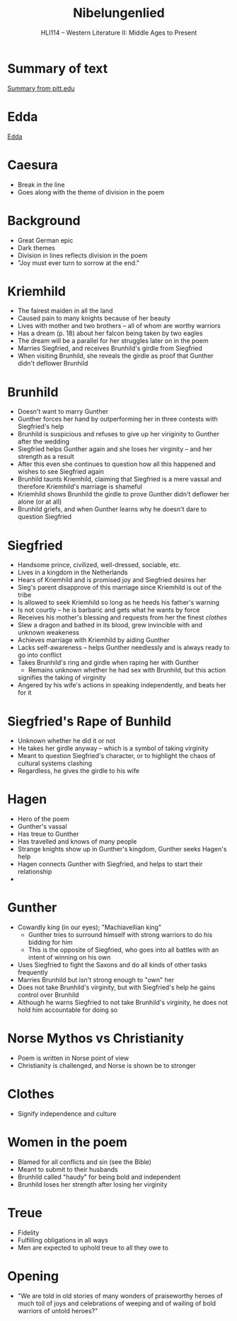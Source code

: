 #+TITLE: Nibelungenlied
#+OPTIONS: toc:nil date:nil num:nil author:nil
#+STARTUP: noindent showall
#+SUBTITLE: HLI114 -- Western Literature II: Middle Ages to Present
#+LaTeX_HEADER: \usepackage[margin=1.0in]{geometry}
#+LaTeX_HEADER: \renewcommand\labelitemi{-}
#+LaTeX_HEADER: \setlength{\parindent}{0pt}

* Summary of text 
[[https://www.pitt.edu/~dash/nibelungenlied.html][Summary from pitt.edu]]

* Edda
[[https://en.wikipedia.org/wiki/Edda][Edda]]

* Caesura 
- Break in the line 
- Goes along with the theme of division in the poem

* Background
- Great German epic
- Dark themes 
- Division in lines reflects division in the poem
- "Joy must ever turn to sorrow at the end."

* Kriemhild
- The fairest maiden in all the land
- Caused pain to many knights because of her beauty
- Lives with mother and two brothers -- all of whom are worthy warriors 
- Has a dream (p. 18) about her falcon being taken by two eagles
- The dream will be a parallel for her struggles later on in the poem
- Marries Siegfried, and receives Brunhild's girdle from Siegfried 
- When visiting Brunhild, she reveals the girdle as proof that Gunther didn't deflower Brunhild

* Brunhild
- Doesn't want to marry Gunther 
- Gunther forces her hand by outperforming her in three contests with Siegfried's help 
- Brunhild is suspicious and refuses to give up her viriginity to Gunther after the wedding
- Siegfried helps Gunther again and she loses her virginity -- and her strength as a result
- After this even she continues to question how all this happened and wishes to see Siegfried again 
- Brunhild taunts Kriemhild, claiming that Siegfried is a mere vassal and therefore Kriemhild's marriage is shameful
- Kriemhild shows Brunhild the girdle to prove Gunther didn't deflower her alone (or at all)
- Brunhild griefs, and when Gunther learns why he doesn't dare to question Siegfried

* Siegfried
- Handsome prince, civilized, well-dressed, sociable, etc.
- Lives in a kingdom in the Netherlands
- Hears of Kriemhild and is promised joy and Siegfried desires her 
- Sieg's parent disapprove of this marriage since Kriemhild is out of the tribe
- Is allowed to seek Kriemhild so long as he heeds his father's warning
- Is not courtly -- he is barbaric and gets what he wants by force 
- Receives his mother's blessing and requests from her the finest /clothes/
- Slew a dragon and bathed in its blood, grew invincible with and unknown weakeness
- Achieves marriage with Kriemhild by aiding Gunther
- Lacks self-awareness -- helps Gunther needlessly and is always ready to go into conflict
- Takes Brunhild's ring and girdle when raping her with Gunther 
    - Remains unknown whether he had sex with Brunhild, but this action
    signifies the taking of virginity
- Angered by his wife's actions in speaking independently, and beats her for it

* Siegfried's Rape of Bunhild 
- Unknown whether he did it or not 
- He takes her girdle anyway -- which is a symbol of taking virginity 
- Meant to question Siegfried's character, or to highlight the chaos of cultural systems clashing
- Regardless, he gives the girdle to his wife



* Hagen
- Hero of the poem
- Gunther's vassal
- Has treue to Gunther 
- Has travelled and knows of many people
- Strange knights show up in Gunther's kingdom, Gunther seeks Hagen's help
- Hagen connects Gunther with Siegfried, and helps to start their relationship
- 

* Gunther 
- Cowardly king (in our eyes); "Machiavellian king"
    - Gunther tries to surround himself with strong warriors to do his bidding for him
    - This is the opposite of Siegfried, who goes into all battles with an intent of winning on his own
- Uses Siegfried to fight the Saxons and do all kinds of other tasks frequently
- Marries Brunhild but isn't strong enough to "own" her
- Does not take Brunhild's virginity, but with Siegfried's help he gains control over Brunhild
- Although he warns Siegfried to not take Brunhild's virginity, he does not hold him accountable for doing so 


* Norse Mythos vs Christianity
- Poem is written in Norse point of view
- Christianity is challenged, and Norse is shown be to stronger

* Clothes 
- Signify independence and culture

* Women in the poem 
- Blamed for all conflicts and sin (see the Bible)
- Meant to submit to their husbands
- Brunhild called "haudy" for being bold and independent
- Brunhild loses her strength after losing her virginity

* Treue 
- Fidelity
- Fulfilling obligations in all ways 
- Men are expected to uphold treue to all they owe to

* Opening 
- "We are told in old stories  of many wonders 
    of praiseworthy heroes  of much toil 
    of joys and celebrations  of weeping and of wailing
    of bold warriors  of untold heroes?"